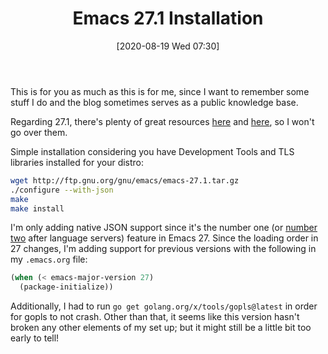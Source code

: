 #+BLOG: arenzanaorg
#+POSTID: 433
#+BLOG: arenzanaorg
#+DATE: [2020-08-19 Wed 07:30]
#+OPTIONS: toc:nil num:nil todo:nil pri:nil tags:nil ^:nil
#+CATEGORY: emacs
#+TAGS[]: emacs tech
#+DESCRIPTION:
#+TITLE: Emacs 27.1 Installation

This is for you as much as this is for me, since I want to remember some stuff I do and the blog sometimes serves as a public knowledge base.

Regarding 27.1, there's plenty of great resources [[https://www.masteringemacs.org/article/whats-new-in-emacs-27-1][here]] and [[https://emacsredux.com/blog/2020/08/13/emacs-27-1/][here]], so I won't go over them.

Simple installation considering you have Development Tools and TLS libraries installed for your distro:

#+begin_src bash
wget http://ftp.gnu.org/gnu/emacs/emacs-27.1.tar.gz
./configure --with-json
make
make install
#+end_src

I'm only adding native JSON support since it's the number one (or [[https://arenzana.org/2019/12/emacs-go-mode-revisited/][number two]] after language servers) feature in Emacs 27. Since the loading order in 27 changes, I'm adding support for previous versions with the following in my ~.emacs.org~ file:
#+begin_src emacs-lisp
(when (< emacs-major-version 27)
  (package-initialize))
#+end_src

Additionally, I had to run ~go get golang.org/x/tools/gopls@latest~ in order for gopls to not crash. Other than that, it seems like this version hasn't broken any other elements of my set up; but it might still be a little bit too early to tell!
